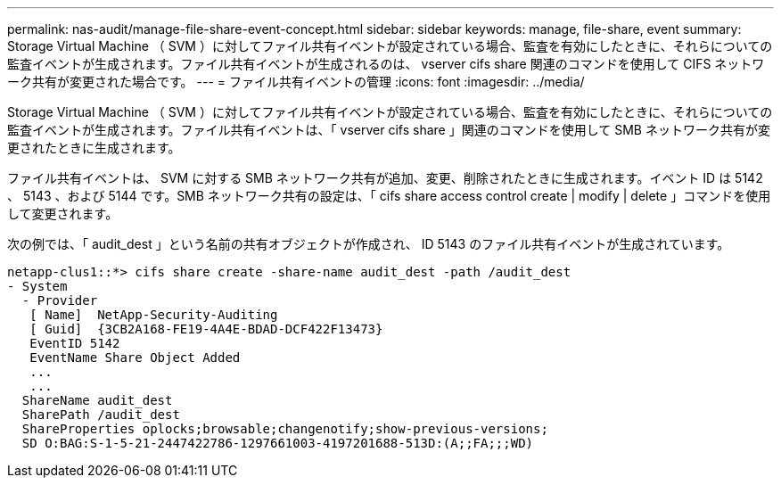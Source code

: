---
permalink: nas-audit/manage-file-share-event-concept.html 
sidebar: sidebar 
keywords: manage, file-share, event 
summary: Storage Virtual Machine （ SVM ）に対してファイル共有イベントが設定されている場合、監査を有効にしたときに、それらについての監査イベントが生成されます。ファイル共有イベントが生成されるのは、 vserver cifs share 関連のコマンドを使用して CIFS ネットワーク共有が変更された場合です。 
---
= ファイル共有イベントの管理
:icons: font
:imagesdir: ../media/


[role="lead"]
Storage Virtual Machine （ SVM ）に対してファイル共有イベントが設定されている場合、監査を有効にしたときに、それらについての監査イベントが生成されます。ファイル共有イベントは、「 vserver cifs share 」関連のコマンドを使用して SMB ネットワーク共有が変更されたときに生成されます。

ファイル共有イベントは、 SVM に対する SMB ネットワーク共有が追加、変更、削除されたときに生成されます。イベント ID は 5142 、 5143 、および 5144 です。SMB ネットワーク共有の設定は、「 cifs share access control create | modify | delete 」コマンドを使用して変更されます。

次の例では、「 audit_dest 」という名前の共有オブジェクトが作成され、 ID 5143 のファイル共有イベントが生成されています。

[listing]
----
netapp-clus1::*> cifs share create -share-name audit_dest -path /audit_dest
- System
  - Provider
   [ Name]  NetApp-Security-Auditing
   [ Guid]  {3CB2A168-FE19-4A4E-BDAD-DCF422F13473}
   EventID 5142
   EventName Share Object Added
   ...
   ...
  ShareName audit_dest
  SharePath /audit_dest
  ShareProperties oplocks;browsable;changenotify;show-previous-versions;
  SD O:BAG:S-1-5-21-2447422786-1297661003-4197201688-513D:(A;;FA;;;WD)
----